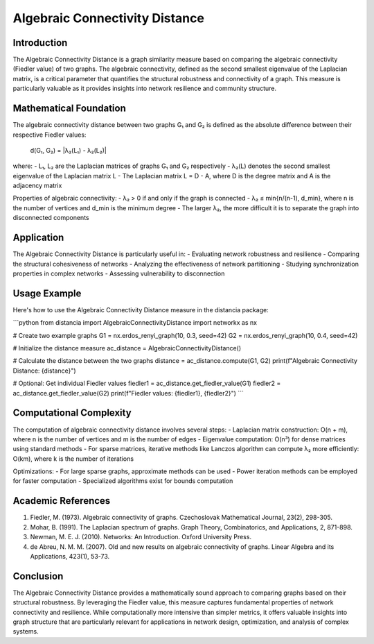 Algebraic Connectivity Distance
===========================

Introduction
-----------
The Algebraic Connectivity Distance is a graph similarity measure based on comparing the algebraic connectivity (Fiedler value) of two graphs. The algebraic connectivity, defined as the second smallest eigenvalue of the Laplacian matrix, is a critical parameter that quantifies the structural robustness and connectivity of a graph. This measure is particularly valuable as it provides insights into network resilience and community structure.

Mathematical Foundation
--------------------
The algebraic connectivity distance between two graphs G₁ and G₂ is defined as the absolute difference between their respective Fiedler values:

    d(G₁, G₂) = |λ₂(L₁) - λ₂(L₂)|

where:
- L₁, L₂ are the Laplacian matrices of graphs G₁ and G₂ respectively
- λ₂(L) denotes the second smallest eigenvalue of the Laplacian matrix L
- The Laplacian matrix L = D - A, where D is the degree matrix and A is the adjacency matrix

Properties of algebraic connectivity:
- λ₂ > 0 if and only if the graph is connected
- λ₂ ≤ min{n/(n-1), d_min}, where n is the number of vertices and d_min is the minimum degree
- The larger λ₂, the more difficult it is to separate the graph into disconnected components

Application
----------
The Algebraic Connectivity Distance is particularly useful in:
- Evaluating network robustness and resilience
- Comparing the structural cohesiveness of networks
- Analyzing the effectiveness of network partitioning
- Studying synchronization properties in complex networks
- Assessing vulnerability to disconnection

Usage Example
------------
Here's how to use the Algebraic Connectivity Distance measure in the distancia package:

```python
from distancia import AlgebraicConnectivityDistance
import networkx as nx

# Create two example graphs
G1 = nx.erdos_renyi_graph(10, 0.3, seed=42)
G2 = nx.erdos_renyi_graph(10, 0.4, seed=42)

# Initialize the distance measure
ac_distance = AlgebraicConnectivityDistance()

# Calculate the distance between the two graphs
distance = ac_distance.compute(G1, G2)
print(f"Algebraic Connectivity Distance: {distance}")

# Optional: Get individual Fiedler values
fiedler1 = ac_distance.get_fiedler_value(G1)
fiedler2 = ac_distance.get_fiedler_value(G2)
print(f"Fiedler values: {fiedler1}, {fiedler2}")
```

Computational Complexity
----------------------
The computation of algebraic connectivity distance involves several steps:
- Laplacian matrix construction: O(n + m), where n is the number of vertices and m is the number of edges
- Eigenvalue computation: O(n³) for dense matrices using standard methods
- For sparse matrices, iterative methods like Lanczos algorithm can compute λ₂ more efficiently: O(km), where k is the number of iterations

Optimizations:
- For large sparse graphs, approximate methods can be used
- Power iteration methods can be employed for faster computation
- Specialized algorithms exist for bounds computation

Academic References
-----------------
1. Fiedler, M. (1973). Algebraic connectivity of graphs. Czechoslovak Mathematical Journal, 23(2), 298-305.

2. Mohar, B. (1991). The Laplacian spectrum of graphs. Graph Theory, Combinatorics, and Applications, 2, 871-898.

3. Newman, M. E. J. (2010). Networks: An Introduction. Oxford University Press.

4. de Abreu, N. M. M. (2007). Old and new results on algebraic connectivity of graphs. Linear Algebra and its Applications, 423(1), 53-73.

Conclusion
---------
The Algebraic Connectivity Distance provides a mathematically sound approach to comparing graphs based on their structural robustness. By leveraging the Fiedler value, this measure captures fundamental properties of network connectivity and resilience. While computationally more intensive than simpler metrics, it offers valuable insights into graph structure that are particularly relevant for applications in network design, optimization, and analysis of complex systems.
